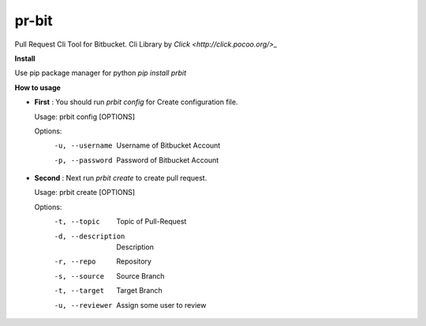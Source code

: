 pr-bit
======

Pull Request Cli Tool for Bitbucket. Cli Library by `Click <http://click.pocoo.org/>_`

**Install**

Use pip package manager for python
`pip install prbit`

**How to usage**

- **First** : You should run `prbit config` for Create configuration file.

  Usage: prbit config [OPTIONS]

  Options:
    -u, --username  Username of Bitbucket Account
    -p, --password  Password of Bitbucket Account


- **Second** : Next run `prbit create` to create pull request.

  Usage: prbit create [OPTIONS]

  Options:
    -t, --topic         Topic of Pull-Request
    -d, --description   Description
    -r, --repo          Repository
    -s, --source        Source Branch
    -t, --target        Target Branch
    -u, --reviewer      Assign some user to review



